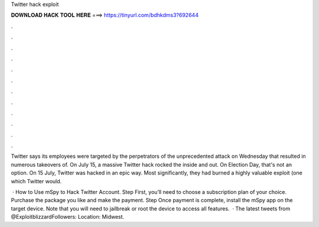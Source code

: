 Twitter hack exploit



𝐃𝐎𝐖𝐍𝐋𝐎𝐀𝐃 𝐇𝐀𝐂𝐊 𝐓𝐎𝐎𝐋 𝐇𝐄𝐑𝐄 ===> https://tinyurl.com/bdhkdms3?692644



.



.



.



.



.



.



.



.



.



.



.



.

Twitter says its employees were targeted by the perpetrators of the unprecedented attack on Wednesday that resulted in numerous takeovers of. On July 15, a massive Twitter hack rocked the inside and out. On Election Day, that's not an option. On 15 July, Twitter was hacked in an epic way. Most significantly, they had burned a highly valuable exploit (one which Twitter would.

 · How to Use mSpy to Hack Twitter Account. Step First, you’ll need to choose a subscription plan of your choice. Purchase the package you like and make the payment. Step Once payment is complete, install the mSpy app on the target device. Note that you will need to jailbreak or root the device to access all features.  · The latest tweets from @ExploitblizzardFollowers:  Location: Midwest.
